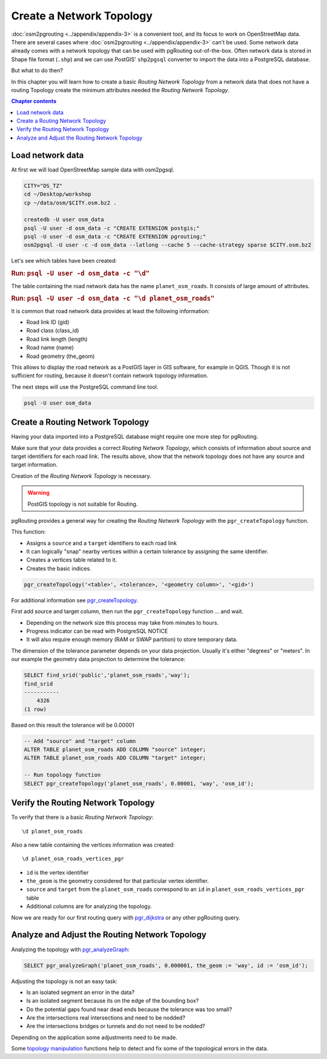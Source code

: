 ..
  ****************************************************************************
  pgRouting Workshop Manual
  Copyright(c) pgRouting Contributors

  This documentation is licensed under a Creative Commons Attribution-Share
  Alike 3.0 License: https://creativecommons.org/licenses/by-sa/3.0/
  ****************************************************************************

Create a Network Topology
===============================================================================

.. image:: /images/network.png
  :width: 250pt
  :align: center

:doc:`osm2pgrouting <../appendix/appendix-3>` is a convenient tool, and its focus to work
on OpenStreetMap data. There are several cases where :doc:`osm2pgrouting
<../appendix/appendix-3>` can't be used. Some network data already comes with a network
topology that can be used with pgRouting out-of-the-box. Often network data is
stored in Shape file format (``.shp``) and we can use PostGIS'
``shp2pgsql`` converter to import the data into a PostgreSQL database.

But what to do then?

In this chapter you will learn how to create a basic `Routing Network Topology`
from a network data that does not have a routing Topology create the minimum
attributes needed the `Routing Network Topology`.

.. contents:: Chapter contents


Load network data
-------------------------------------------------------------------------------

At first we will load OpenStreetMap sample data with osm2pgsql.

.. code-block:: bash

  CITY="DS_TZ"
  cd ~/Desktop/workshop
  cp ~/data/osm/$CITY.osm.bz2 .

  createdb -U user osm_data
  psql -U user -d osm_data -c "CREATE EXTENSION postgis;"
  psql -U user -d osm_data -c "CREATE EXTENSION pgrouting;"
  osm2pgsql -U user -c -d osm_data --latlong --cache 5 --cache-strategy sparse $CITY.osm.bz2

Let's see which tables have been created:

.. rubric:: Run: ``psql -U user -d osm_data -c "\d"``

The table containing the road network data has the name ``planet_osm_roads``.
It consists of large amount of attributes.

.. rubric:: Run: ``psql -U user -d osm_data -c "\d planet_osm_roads"``

It is common that road network data provides at least the following information:

* Road link ID (gid)
* Road class (class_id)
* Road link length (length)
* Road name (name)
* Road geometry (the_geom)

This allows to display the road network as a PostGIS layer in GIS software, for
example in QGIS. Though it is not sufficient for routing, because it doesn't
contain network topology information.

The next steps will use the PostgreSQL command line tool.

.. code-block:: bash

  psql -U user osm_data



Create a Routing Network Topology
-------------------------------------------------------------------------------

Having your data imported into a PostgreSQL database might require one more step
for pgRouting.

Make sure that your data provides a correct `Routing Network Topology`, which
consists of information about source and target identifiers for each road link.
The results above, show that the network topology does not have any source and
target information.

Creation of the `Routing Network Topology` is necessary.

.. warning::
  PostGIS topology is not suitable for Routing.

pgRouting provides a general way for creating the `Routing Network Topology`
with the ``pgr_createTopology`` function.

This function:

* Assigns a ``source`` and a ``target`` identifiers to each road link
* It can logically "snap" nearby vertices within a certain tolerance by
  assigning the same identifier.
* Creates a vertices table related to it.
* Creates the basic indices.

.. code-block:: sql

  pgr_createTopology('<table>', <tolerance>, '<geometry column>', '<gid>')

For additional information see `pgr_createTopology
<https://docs.pgrouting.org/latest/en/pgr_createTopology.html>`_.

First add source and target column, then run the ``pgr_createTopology`` function
... and wait.

* Depending on the network size this process may take from minutes to hours.
* Progress indicator can be read with PostgreSQL NOTICE
* It will also require enough memory (RAM or SWAP partition) to store temporary
  data.

The dimension of the tolerance parameter depends on your data projection.
Usually it's either "degrees" or "meters". In our example the geometry data
projection to determine the tolerance:

.. code-block:: sql

  SELECT find_srid('public','planet_osm_roads','way');
  find_srid
  -----------
      4326
  (1 row)

Based on this result the tolerance will be 0.00001

.. code-block:: sql

  -- Add "source" and "target" column
  ALTER TABLE planet_osm_roads ADD COLUMN "source" integer;
  ALTER TABLE planet_osm_roads ADD COLUMN "target" integer;

  -- Run topology function
  SELECT pgr_createTopology('planet_osm_roads', 0.00001, 'way', 'osm_id');


Verify the Routing Network Topology
-------------------------------------------------------------------------------

To verify that there is a basic `Routing Network Topology`:

::

  \d planet_osm_roads

Also a new table containing the vertices information was created:

::

  \d planet_osm_roads_vertices_pgr

* ``id`` is the vertex identifier
* ``the_geom`` is the geometry considered for that particular vertex identifier.
* ``source`` and ``target`` from the ``planet_osm_roads`` correspond to an
  ``id`` in ``planet_osm_roads_vertices_pgr`` table
* Additional columns are for analyzing the topology.

Now we are ready for our first routing query with
`pgr_dijkstra <https://docs.pgrouting.org/latest/en/pgr_dijkstra.html>`__ or any
other pgRouting query.



Analyze and Adjust the Routing Network Topology
-------------------------------------------------------------------------------

Analyzing the topology with `pgr_analyzeGraph
<https://docs.pgrouting.org/latest/en/pgr_analyzeGraph.html>`_:

.. code-block:: sql

  SELECT pgr_analyzeGraph('planet_osm_roads', 0.000001, the_geom := 'way', id := 'osm_id');

Adjusting the topology is not an easy task:

* Is an isolated segment an error in the data?
* Is an isolated segment because its on the edge of the bounding box?
* Do the potential gaps found near dead ends because the tolerance was too
  small?
* Are the intersections real intersections and need to be nodded?
* Are the intersections bridges or tunnels and do not need to be nodded?

Depending on the application some adjustments need to be made.

Some `topology manipulation <https://docs.pgrouting.org/latest/en/topology-functions.html>`_
functions help to detect and fix some of the topological errors in the data.

